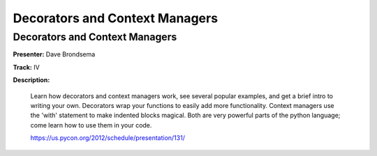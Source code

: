 ===============================
Decorators and Context Managers
===============================

Decorators and Context Managers
===============================

**Presenter:** Dave Brondsema

**Track:** IV

**Description:**

    Learn how decorators and context managers work, see several popular examples, and get a brief intro to writing your own. Decorators wrap your functions to easily add more functionality. Context managers use the 'with' statement to make indented blocks magical. Both are very powerful parts of the python language; come learn how to use them in your code.

    https://us.pycon.org/2012/schedule/presentation/131/